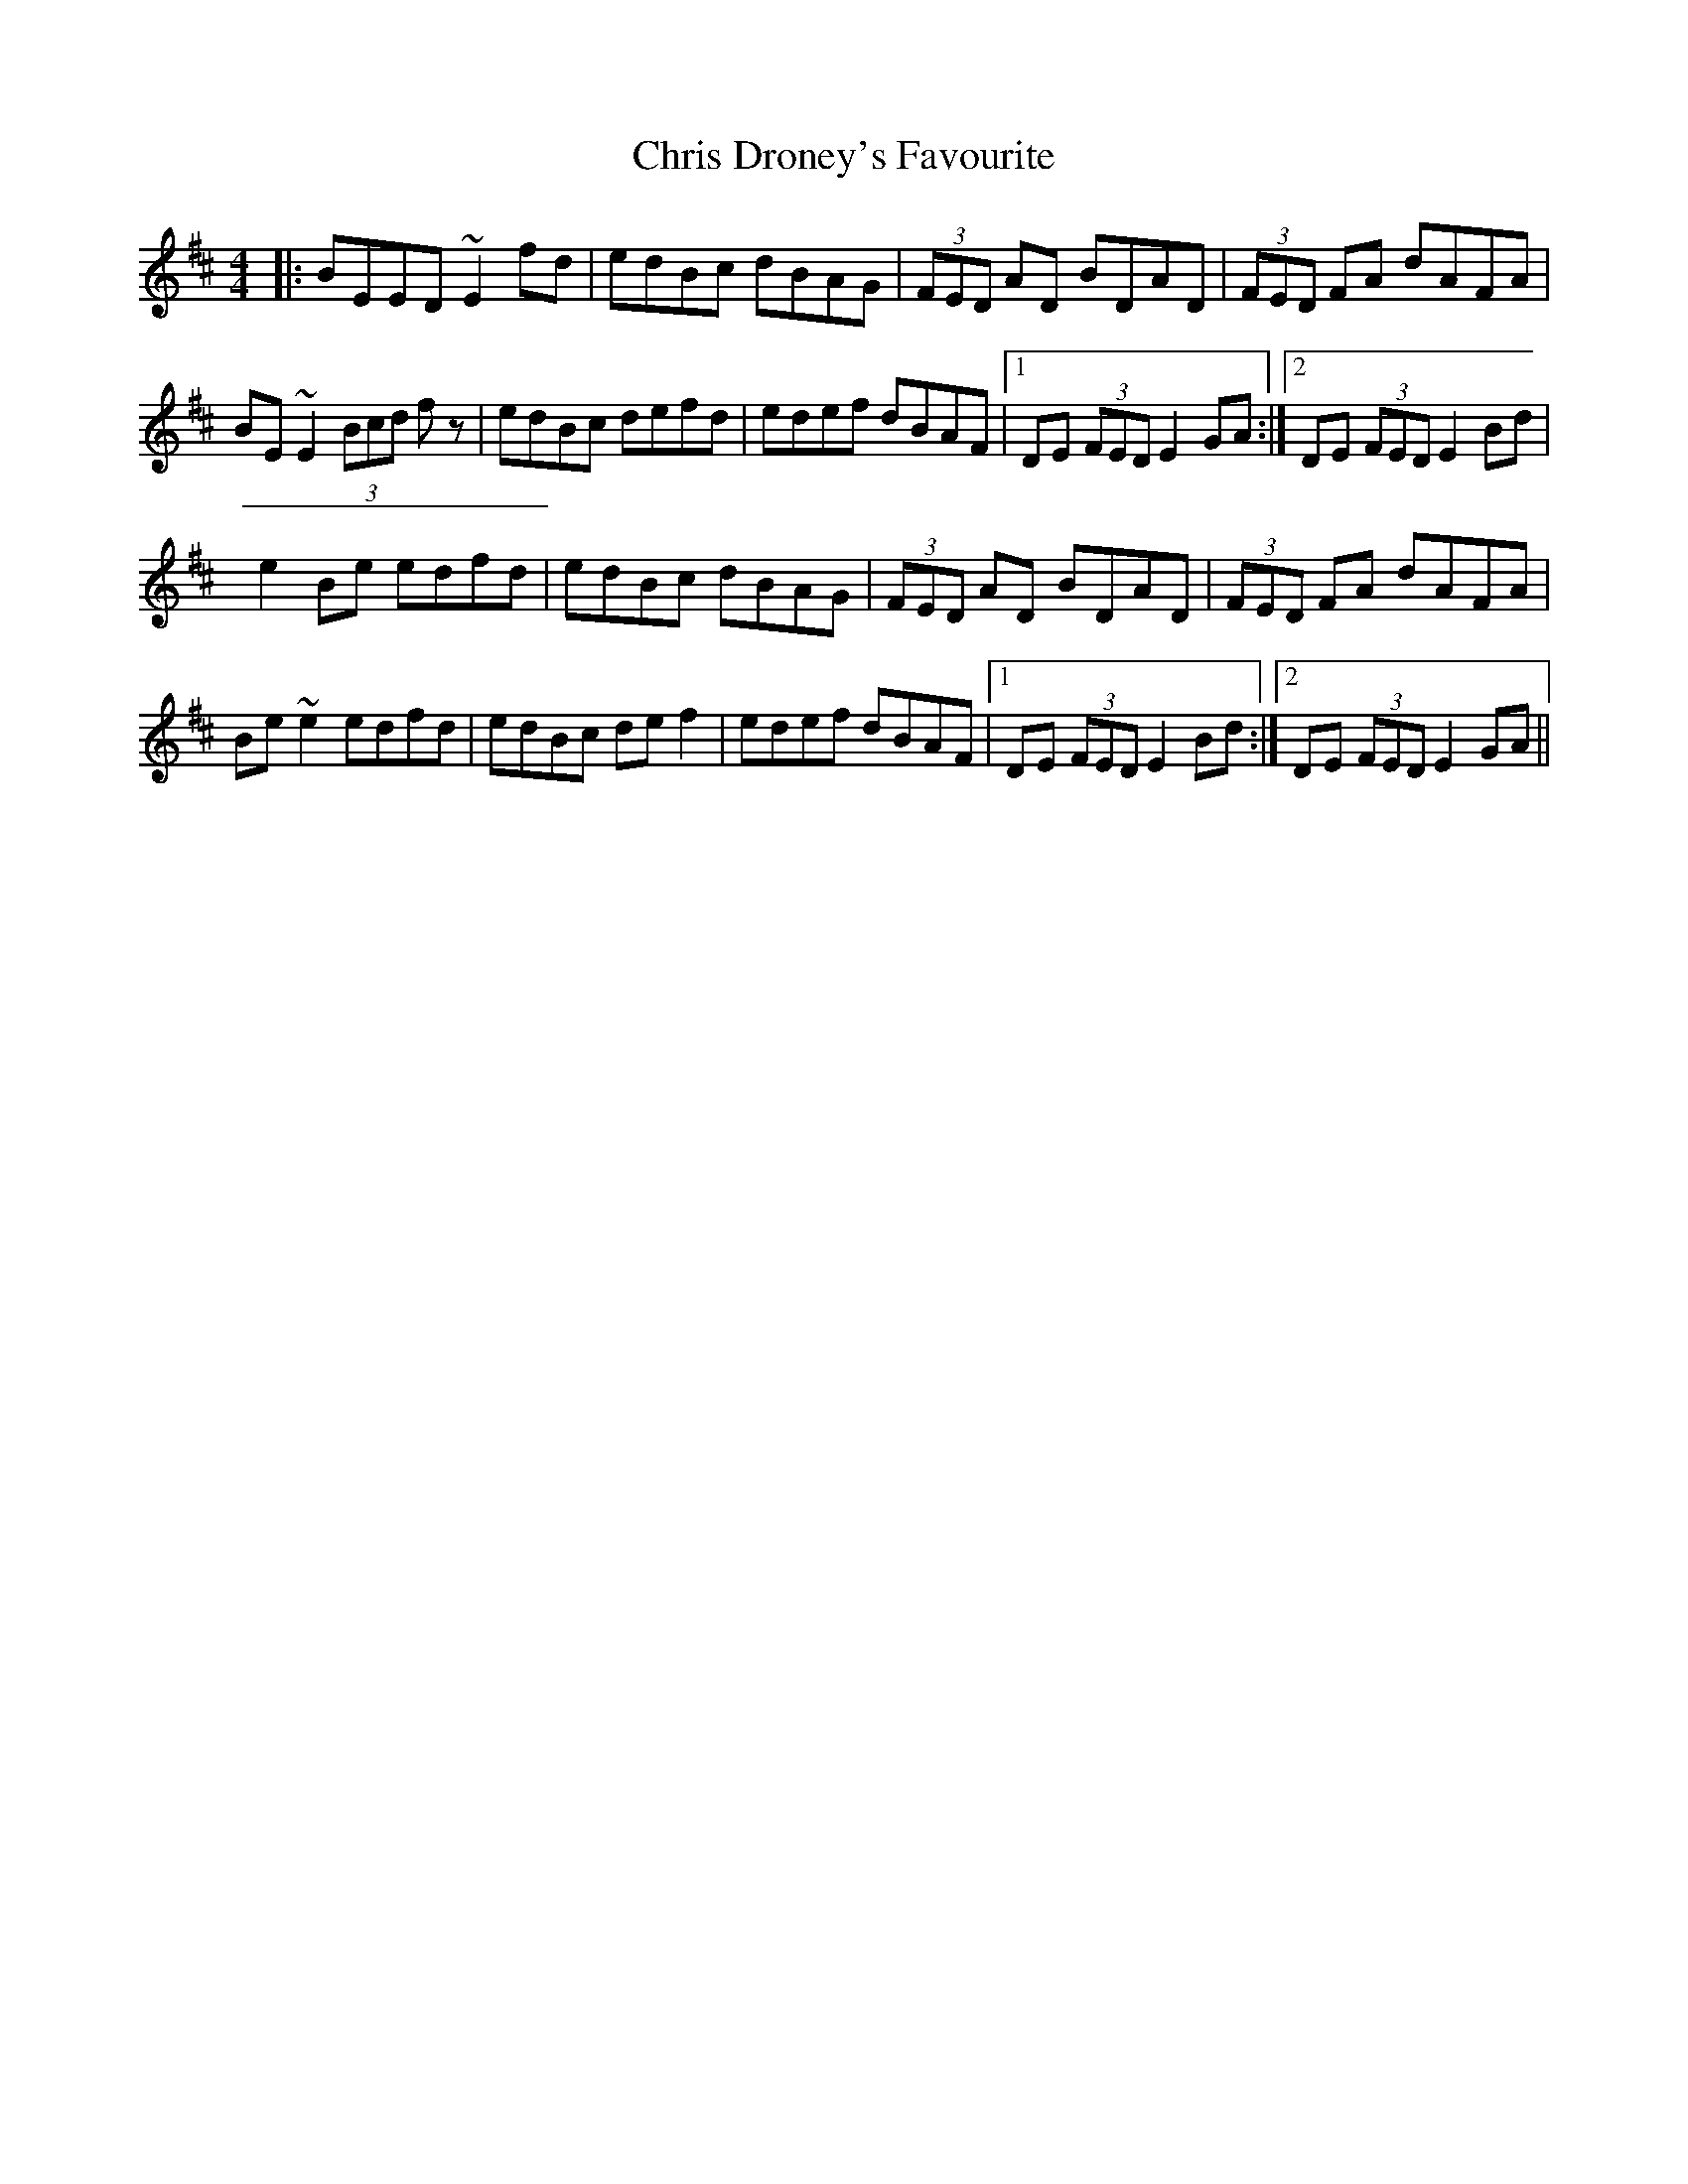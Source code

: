X: 7071
T: Chris Droney's Favourite
R: reel
M: 4/4
K: Edorian
|:BEED ~E2fd|edBc dBAG|(3FED AD BDAD|(3FED FA dAFA|
BE~E2 (3Bcd fz|edBc defd|edef dBAF|1 DE (3FED E2 GA:|2 DE (3FED E2 Bd|
e2Be edfd|edBc dBAG|(3FED AD BDAD|(3FED FA dAFA|
Be ~e2 edfd|edBc def2|edef dBAF|1 DE (3FED E2 Bd:|2 DE (3FED E2 GA||

